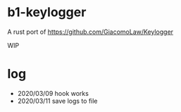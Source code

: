 * b1-keylogger

A rust port of  https://github.com/GiacomoLaw/Keylogger


WIP





* log

- 2020/03/09 hook works
- 2020/03/11 save logs to file
